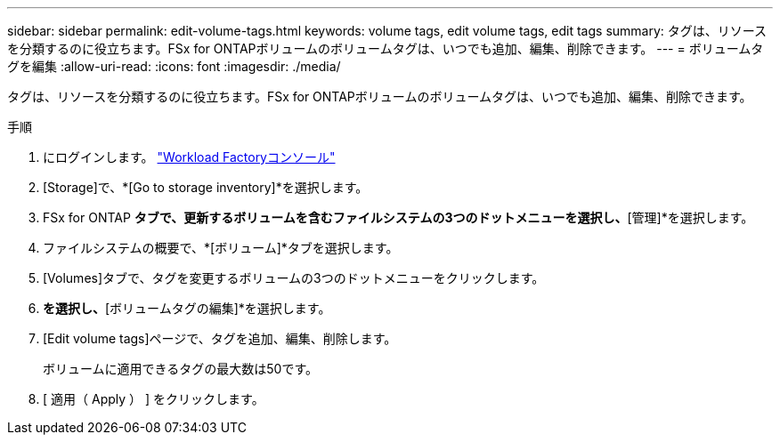 ---
sidebar: sidebar 
permalink: edit-volume-tags.html 
keywords: volume tags, edit volume tags, edit tags 
summary: タグは、リソースを分類するのに役立ちます。FSx for ONTAPボリュームのボリュームタグは、いつでも追加、編集、削除できます。 
---
= ボリュームタグを編集
:allow-uri-read: 
:icons: font
:imagesdir: ./media/


[role="lead"]
タグは、リソースを分類するのに役立ちます。FSx for ONTAPボリュームのボリュームタグは、いつでも追加、編集、削除できます。

.手順
. にログインします。 link:https://console.workloads.netapp.com/["Workload Factoryコンソール"^]
. [Storage]で、*[Go to storage inventory]*を選択します。
. FSx for ONTAP *タブで、更新するボリュームを含むファイルシステムの3つのドットメニューを選択し、*[管理]*を選択します。
. ファイルシステムの概要で、*[ボリューム]*タブを選択します。
. [Volumes]タブで、タグを変更するボリュームの3つのドットメニューをクリックします。
. [基本的な操作]*を選択し、*[ボリュームタグの編集]*を選択します。
. [Edit volume tags]ページで、タグを追加、編集、削除します。
+
ボリュームに適用できるタグの最大数は50です。

. [ 適用（ Apply ） ] をクリックします。

